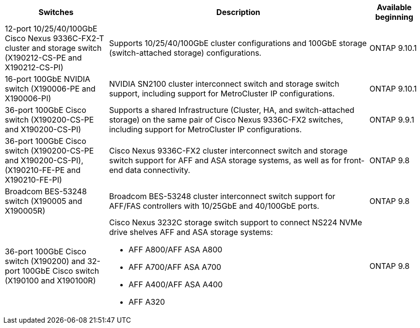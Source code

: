 
[cols="25h,~,~",options="header"]
|===
| Switches| Description| Available beginning
a|
12-port 10/25/40/100GbE Cisco Nexus 9336C-FX2-T cluster and storage switch (X190212-CS-PE and X190212-CS-PI)
a| 
Supports 10/25/40/100GbE cluster configurations and 100GbE storage (switch-attached storage) configurations.
a|
ONTAP 9.10.1
a|
16-port 100GbE NVIDIA switch (X190006-PE and X190006-PI)
a|
NVIDIA SN2100 cluster interconnect switch and storage switch support, including support for MetroCluster IP configurations.
a|
ONTAP 9.10.1
a|
36-port 100GbE Cisco switch (X190200-CS-PE and X190200-CS-PI)
a|
Supports a shared Infrastructure (Cluster, HA, and switch-attached storage) on the same pair of Cisco Nexus 9336C-FX2 switches, including support for MetroCluster IP configurations.
a|
ONTAP 9.9.1
a|
36-port 100GbE Cisco switch (X190200-CS-PE and X190200-CS-PI), (X190210-FE-PE and X190210-FE-PI)
a|
Cisco Nexus 9336C-FX2 cluster interconnect switch and storage switch support for AFF and ASA storage systems, as well as for front-end data connectivity.
a|
ONTAP 9.8
a|
Broadcom BES-53248 switch (X190005 and X190005R)
a|
Broadcom BES-53248 cluster interconnect switch support for AFF/FAS controllers with 10/25GbE and 40/100GbE ports.
a|
ONTAP 9.8
a|
36-port 100GbE Cisco switch (X190200) and 32-port 100GbE Cisco switch (X190100 and X190100R)
a|
Cisco Nexus 3232C storage switch support to connect NS224 NVMe drive shelves AFF and ASA storage systems:

* AFF A800/AFF ASA A800
* AFF A700/AFF ASA A700
* AFF A400/AFF ASA A400
* AFF A320
a|
ONTAP 9.8
|===


// Updates for JS, 2024-OCT-29
// Updates for AFFFASDOC-338, 2025-MAY-19